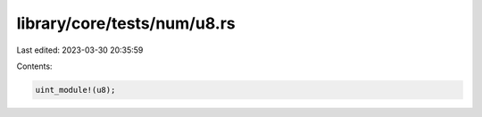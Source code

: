library/core/tests/num/u8.rs
============================

Last edited: 2023-03-30 20:35:59

Contents:

.. code-block:: rs

    uint_module!(u8);


